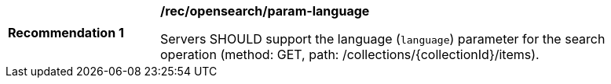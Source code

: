 [[rec_opensearch_param-language]]
[width="90%",cols="2,6a"]
|===
^|*Recommendation {counter:rec-id}* |*/rec/opensearch/param-language*

Servers SHOULD support the language (`language`) parameter for the search operation (method: GET, path: /collections/{collectionId}/items).
|===
